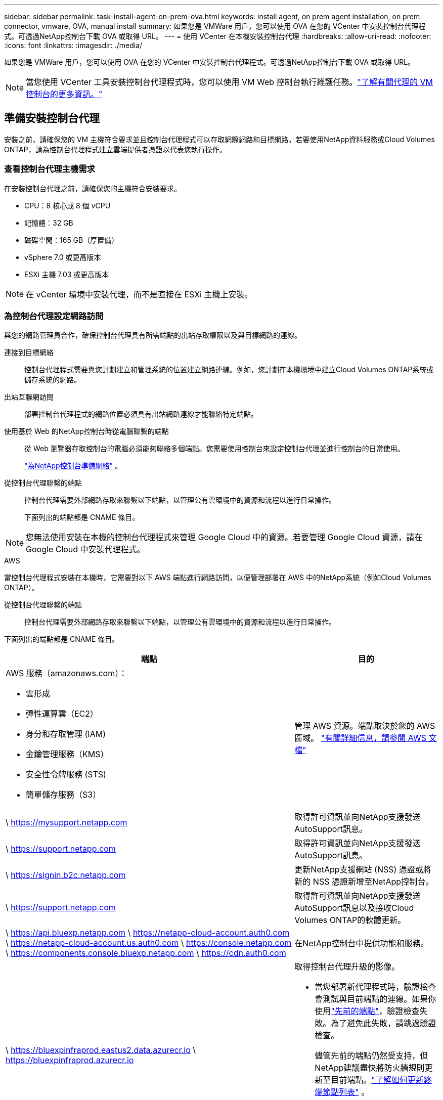 ---
sidebar: sidebar 
permalink: task-install-agent-on-prem-ova.html 
keywords: install agent, on prem agent installation, on prem connector, vmware, OVA, manual install 
summary: 如果您是 VMWare 用戶，您可以使用 OVA 在您的 VCenter 中安裝控制台代理程式。可透過NetApp控制台下載 OVA 或取得 URL。 
---
= 使用 VCenter 在本機安裝控制台代理
:hardbreaks:
:allow-uri-read: 
:nofooter: 
:icons: font
:linkattrs: 
:imagesdir: ./media/


[role="lead"]
如果您是 VMWare 用戶，您可以使用 OVA 在您的 VCenter 中安裝控制台代理程式。可透過NetApp控制台下載 OVA 或取得 URL。


NOTE: 當您使用 VCenter 工具安裝控制台代理程式時，您可以使用 VM Web 控制台執行維護任務。link:task-agent-vm-config.html["了解有關代理的 VM 控制台的更多資訊。"]



== 準備安裝控制台代理

安裝之前，請確保您的 VM 主機符合要求並且控制台代理程式可以存取網際網路和目標網路。若要使用NetApp資料服務或Cloud Volumes ONTAP，請為控制台代理程式建立雲端提供者憑證以代表您執行操作。



=== 查看控制台代理主機需求

在安裝控制台代理之前，請確保您的主機符合安裝要求。

* CPU：8 核心或 8 個 vCPU
* 記憶體：32 GB
* 磁碟空間：165 GB（厚置備）
* vSphere 7.0 或更高版本
* ESXi 主機 7.03 或更高版本



NOTE: 在 vCenter 環境中安裝代理，而不是直接在 ESXi 主機上安裝。



=== 為控制台代理設定網路訪問

與您的網路管理員合作，確保控制台代理具有所需端點的出站存取權限以及與目標網路的連線。

連接到目標網絡:: 控制台代理程式需要與您計劃建立和管理系統的位置建立網路連線。例如，您計劃在本機環境中建立Cloud Volumes ONTAP系統或儲存系統的網路。


出站互聯網訪問:: 部署控制台代理程式的網路位置必須具有出站網路連線才能聯絡特定端點。


使用基於 Web 的NetApp控制台時從電腦聯繫的端點::
+
--
從 Web 瀏覽器存取控制台的電腦必須能夠聯絡多個端點。您需要使用控制台來設定控制台代理並進行控制台的日常使用。

link:reference-networking-saas-console.html["為NetApp控制台準備網絡"] 。

--


從控制台代理聯繫的端點:: 控制台代理需要外部網路存取來聯繫以下端點，以管理公有雲環境中的資源和流程以進行日常操作。
+
--
下面列出的端點都是 CNAME 條目。

--



NOTE: 您無法使用安裝在本機的控制台代理程式來管理 Google Cloud 中的資源。若要管理 Google Cloud 資源，請在 Google Cloud 中安裝代理程式。

[role="tabbed-block"]
====
.AWS
--
當控制台代理程式安裝在本機時，它需要對以下 AWS 端點進行網路訪問，以便管理部署在 AWS 中的NetApp系統（例如Cloud Volumes ONTAP）。

從控制台代理聯繫的端點:: 控制台代理需要外部網路存取來聯繫以下端點，以管理公有雲環境中的資源和流程以進行日常操作。
+
--
下面列出的端點都是 CNAME 條目。

[cols="2a,1a"]
|===
| 端點 | 目的 


 a| 
AWS 服務（amazonaws.com）：

* 雲形成
* 彈性運算雲（EC2）
* 身分和存取管理 (IAM)
* 金鑰管理服務（KMS）
* 安全性令牌服務 (STS)
* 簡單儲存服務（S3）

 a| 
管理 AWS 資源。端點取決於您的 AWS 區域。 https://docs.aws.amazon.com/general/latest/gr/rande.html["有關詳細信息，請參閱 AWS 文檔"^]



 a| 
\ https://mysupport.netapp.com
 a| 
取得許可資訊並向NetApp支援發送AutoSupport訊息。



 a| 
\ https://support.netapp.com
 a| 
取得許可資訊並向NetApp支援發送AutoSupport訊息。



 a| 
\ https://signin.b2c.netapp.com
 a| 
更新NetApp支援網站 (NSS) 憑證或將新的 NSS 憑證新增至NetApp控制台。



 a| 
\ https://support.netapp.com
 a| 
取得許可資訊並向NetApp支援發送AutoSupport訊息以及接收Cloud Volumes ONTAP的軟體更新。



 a| 
\ https://api.bluexp.netapp.com \ https://netapp-cloud-account.auth0.com \ https://netapp-cloud-account.us.auth0.com \ https://console.netapp.com \ https://components.console.bluexp.netapp.com \ https://cdn.auth0.com
 a| 
在NetApp控制台中提供功能和服務。



 a| 
\ https://bluexpinfraprod.eastus2.data.azurecr.io \ https://bluexpinfraprod.azurecr.io
 a| 
取得控制台代理升級的影像。

* 當您部署新代理程式時，驗證檢查會測試與目前端點的連線。如果你使用link:link:reference-networking-saas-console-previous.html["先前的端點"]，驗證檢查失敗。為了避免此失敗，請跳過驗證檢查。
+
儘管先前的端點仍然受支持，但NetApp建議盡快將防火牆規則更新至目前端點。link:reference-networking-saas-console-previous.html#update-endpoint-list["了解如何更新終端節點列表"] 。

* 當您更新到防火牆中的目前端點時，您現有的代理程式將繼續運作。


|===
--


--
.Azure
--
當控制台代理程式安裝在本機時，它需要對以下 Azure 端點進行網路訪問，以便管理部署在 Azure 中的NetApp系統（例如Cloud Volumes ONTAP）。

[cols="2a,1a"]
|===
| 端點 | 目的 


 a| 
\ https://management.azure.com \ https://login.microsoftonline.com \ https://blob.core.windows.net \ https://core.windows.net
 a| 
管理 Azure 公用區域中的資源。



 a| 
\ https://management.chinacloudapi.cn \ https://login.chinacloudapi.cn \ https://blob.core.chinacloudapi.cn \ https://core.chinacloudapi.cn
 a| 
管理 Azure 中國區域的資源。



 a| 
\ https://mysupport.netapp.com
 a| 
取得許可資訊並向NetApp支援發送AutoSupport訊息。



 a| 
\ https://support.netapp.com
 a| 
取得許可資訊並向NetApp支援發送AutoSupport訊息。



 a| 
\ https://signin.b2c.netapp.com
 a| 
更新NetApp支援網站 (NSS) 憑證或將新的 NSS 憑證新增至NetApp控制台。



 a| 
\ https://support.netapp.com
 a| 
取得許可資訊並向NetApp支援發送AutoSupport訊息以及接收Cloud Volumes ONTAP的軟體更新。



 a| 
\ https://api.bluexp.netapp.com \ https://netapp-cloud-account.auth0.com \ https://netapp-cloud-account.us.auth0.com \ https://console.netapp.com \ https://components.console.bluexp.netapp.com \ https://cdn.auth0.com
 a| 
在NetApp控制台中提供功能和服務。



 a| 
\ https://bluexpinfraprod.eastus2.data.azurecr.io \ https://bluexpinfraprod.azurecr.io
 a| 
取得控制台代理升級的影像。

* 當您部署新代理程式時，驗證檢查會測試與目前端點的連線。如果你使用link:link:reference-networking-saas-console-previous.html["先前的端點"]，驗證檢查失敗。為了避免此失敗，請跳過驗證檢查。
+
儘管先前的端點仍然受支持，但NetApp建議盡快將防火牆規則更新至目前端點。link:reference-networking-saas-console-previous.html#update-endpoint-list["了解如何更新終端節點列表"] 。

* 當您更新到防火牆中的目前端點時，您現有的代理程式將繼續運作。


|===
--
====
代理伺服器:: NetApp支援顯式和透明代理配置。如果您使用透明代理，則只需要提供代理伺服器的憑證。如果您使用明確代理，您還需要 IP 位址和憑證。
+
--
* IP 位址
* 證書
* HTTPS 憑證


--


連接埠:: 除非您啟動它或將其用作代理將AutoSupport訊息從Cloud Volumes ONTAP發送到NetApp支持，否則控制台代理不會有傳入流量。
+
--
* HTTP（80）和 HTTPS（443）提供對本機 UI 的訪問，您會在極少數情況下使用它們。
* 僅當需要連接到主機進行故障排除時才需要 SSH（22）。
* 如果您在沒有外部網路連線的子網路中部署Cloud Volumes ONTAP系統，則需要透過連接埠 3128 建立入站連線。
+
如果Cloud Volumes ONTAP系統沒有出站網路連線來傳送AutoSupport訊息，控制台會自動設定這些系統以使用控制台代理附帶的代理伺服器。唯一的要求是確保控制台代理的安全群組允許透過連接埠 3128 進行入站連線。部署控制台代理程式後，您需要開啟此連接埠。



--


啟用 NTP:: 如果您打算使用NetApp資料分類掃描公司資料來源，則應在控制台代理程式和NetApp資料分類系統上啟用網路時間協定 (NTP) 服務，以便系統之間的時間同步。 https://docs.netapp.com/us-en/data-services-data-classification/concept-cloud-compliance.html["了解有關NetApp資料分類的更多信息"^]




=== 為 AWS 或 Azure 建立控制台代理雲端權限

如果您想將 AWS 或 Azure 中的NetApp資料服務與本機控制台代理程式一起使用，則需要在雲端提供者中設定權限，以便在安裝控制台代理程式後將憑證新增至控制台代理程式。


NOTE: 您無法使用安裝在本機的控制台代理程式來管理 Google Cloud 中的資源。如果您想管理 Google Cloud 資源，則需要在 Google Cloud 中安裝代理程式。

[role="tabbed-block"]
====
.AWS
--
對於本機控制台代理，透過新增 IAM 使用者存取金鑰來提供 AWS 權限。

對本機控制台代理程式使用 IAM 使用者存取金鑰；本機控制台代理程式不支援 IAM 角色。

.步驟
. 登入 AWS 主控台並導覽至 IAM 服務。
. 建立策略：
+
.. 選擇“策略”>“建立策略”。
.. 選擇 *JSON* 並複製並貼上內容link:reference-permissions-aws.html["控制台代理的 IAM 策略"]。
.. 完成剩餘步驟以建立策略。
+
根據您計劃使用的NetApp資料服務，您可能需要建立第二個策略。

+
對於標準區域，權限分佈在兩個策略中。由於 AWS 中託管策略的最大字元大小限制，因此需要兩個策略。link:reference-permissions-aws.html["了解有關控制台代理的 IAM 策略的更多信息"] 。



. 將策略附加到 IAM 使用者。
+
** https://docs.aws.amazon.com/IAM/latest/UserGuide/id_roles_create.html["AWS 文件：建立 IAM 角色"^]
** https://docs.aws.amazon.com/IAM/latest/UserGuide/access_policies_manage-attach-detach.html["AWS 文件：新增和刪除 IAM 政策"^]


. 確保使用者擁有存取金鑰，您可以在安裝控制台代理後將其新增至NetApp控制台。


.結果
您現在應該擁有具有所需權限的 IAM 使用者存取金鑰。安裝控制台代理程式後，從控制台將這些憑證與控制台代理程式關聯。

--
.Azure
--
當控制台代理程式安裝在本機時，您需要透過在 Microsoft Entra ID 中設定服務主體並取得控制台代理程式所需的 Azure 憑證來授予控制台代理 Azure 權限。

.建立用於基於角色的存取控制的 Microsoft Entra 應用程式
. 確保您在 Azure 中擁有建立 Active Directory 應用程式並將該應用程式指派給角色的權限。
+
有關詳細信息，請參閱 https://docs.microsoft.com/en-us/azure/active-directory/develop/howto-create-service-principal-portal#required-permissions/["Microsoft Azure 文件：所需權限"^]

. 從 Azure 入口網站開啟 *Microsoft Entra ID* 服務。
+
image:screenshot_azure_ad.png["顯示 Microsoft Azure 中的 Active Directory 服務。"]

. 在選單中，選擇*應用程式註冊*。
. 選擇*新註冊*。
. 指定有關應用程式的詳細資訊：
+
** *名稱*：輸入應用程式的名稱。
** *帳戶類型*：選擇帳戶類型（任何類型都可以與NetApp控制台一起使用）。
** *重定向 URI*：您可以將此欄位留空。


. 選擇*註冊*。
+
您已建立 AD 應用程式和服務主體。



.將應用程式指派給角色
. 建立自訂角色：
+
請注意，您可以使用 Azure 入口網站、Azure PowerShell、Azure CLI 或 REST API 建立 Azure 自訂角色。以下步驟展示如何使用 Azure CLI 建立角色。如果您希望使用其他方法，請參閱 https://learn.microsoft.com/en-us/azure/role-based-access-control/custom-roles#steps-to-create-a-custom-role["Azure 文件"^]

+
.. 複製link:reference-permissions-azure.html["控制台代理程式的自訂角色權限"]並將它們保存在 JSON 檔案中。
.. 透過將 Azure 訂閱 ID 新增至可分配範圍來修改 JSON 檔案。
+
您應該為使用者將從中建立Cloud Volumes ONTAP系統的每個 Azure 訂閱新增 ID。

+
*例子*

+
[source, json]
----
"AssignableScopes": [
"/subscriptions/d333af45-0d07-4154-943d-c25fbzzzzzzz",
"/subscriptions/54b91999-b3e6-4599-908e-416e0zzzzzzz",
"/subscriptions/398e471c-3b42-4ae7-9b59-ce5bbzzzzzzz"
----
.. 使用 JSON 檔案在 Azure 中建立自訂角色。
+
以下步驟說明如何使用 Azure Cloud Shell 中的 Bash 建立角色。

+
*** 開始 https://docs.microsoft.com/en-us/azure/cloud-shell/overview["Azure 雲端外殼"^]並選擇 Bash 環境。
*** 上傳 JSON 檔案。
+
image:screenshot_azure_shell_upload.png["Azure Cloud Shell 的螢幕截圖，您可以在其中選擇上傳檔案的選項。"]

*** 使用 Azure CLI 建立自訂角色：
+
[source, azurecli]
----
az role definition create --role-definition Connector_Policy.json
----
+
現在您應該有一個名為「控制台操作員」的自訂角色，可以將其指派給控制台代理虛擬機器。





. 將應用程式指派給角色：
+
.. 從 Azure 入口網站開啟 *Subscriptions* 服務。
.. 選擇訂閱。
.. 選擇“存取控制 (IAM)”>“新增”>“新增角色分配”。
.. 在*角色*標籤中，選擇*控制台操作員*角色並選擇*下一步*。
.. 在「*成員*」標籤中，完成以下步驟：
+
*** 保持選取「*使用者、群組或服務主體*」。
*** 選擇*選擇成員*。
+
image:screenshot-azure-service-principal-role.png["在應用程式新增角色時顯示「成員」頁面的 Azure 入口網站螢幕截圖。"]

*** 搜尋應用程式的名稱。
+
以下是一個例子：

+
image:screenshot_azure_service_principal_role.png["Azure 入口網站的螢幕截圖，顯示了 Azure 入口網站中的「新增角色指派」表單。"]

*** 選擇應用程式並選擇*選擇*。
*** 選擇“下一步”。


.. 選擇*審閱+分配*。
+
服務主體現在具有部署控制台代理程式所需的 Azure 權限。

+
如果您想要從多個 Azure 訂閱部署Cloud Volumes ONTAP ，則必須將服務主體綁定到每個訂閱。在NetApp控制台中，您可以選擇部署Cloud Volumes ONTAP時要使用的訂閱。





.新增 Windows Azure 服務管理 API 權限
. 在*Microsoft Entra ID*服務中，選擇*App Registrations*並選擇應用程式。
. 選擇*API 權限 > 新增權限*。
. 在「Microsoft API」下，選擇「Azure 服務管理」。
+
image:screenshot_azure_service_mgmt_apis.gif["Azure 入口網站的螢幕截圖，顯示了 Azure 服務管理 API 權限。"]

. 選擇*以組織使用者身分存取 Azure 服務管理*，然後選擇*新增權限*。
+
image:screenshot_azure_service_mgmt_apis_add.gif["Azure 入口網站的螢幕截圖，顯示新增 Azure 服務管理 API。"]



.取得應用程式的應用程式ID和目錄ID
. 在*Microsoft Entra ID*服務中，選擇*App Registrations*並選擇應用程式。
. 複製*應用程式（客戶端）ID*和*目錄（租用戶）ID*。
+
image:screenshot_azure_app_ids.gif["螢幕截圖顯示了 Microsoft Entra IDy 中應用程式的應用程式（客戶端）ID 和目錄（租用戶）ID。"]

+
將 Azure 帳戶新增至控制台時，您需要提供應用程式（用戶端）ID 和應用程式的目錄（租用戶）ID。控制台使用 ID 以程式設計方式登入。



.建立客戶端機密
. 開啟*Microsoft Entra ID*服務。
. 選擇*應用程式註冊*並選擇您的應用程式。
. 選擇*憑證和機密>新客戶端機密*。
. 提供秘密的描述和持續時間。
. 選擇“*新增*”。
. 複製客戶端機密的值。
+
image:screenshot_azure_client_secret.gif["Azure 入口網站的螢幕截圖，顯示了 Microsoft Entra 服務主體的用戶端機密。"]



--
====


== 在 VCenter 環境中安裝控制台代理

NetApp支援在您的 VCenter 環境中安裝控制台代理程式。 OVA 檔案包含一個預先設定的 VM 映像，您可以在 VMware 環境中部署該映像。可直接從NetApp控制台下載檔案或部署 URL。它包括控制台代理軟體和自簽名證書。



=== 下載 OVA 或複製 URL

直接從NetApp控制台下載 OVA 或複製 OVA URL。

. 選擇“*管理 > 代理*”。
. 在「*概覽*」頁面上，選擇「*部署代理程式>本機*」。
. 選擇*使用 OVA*。
. 選擇下載 OVA 或複製 URL 以在 VCenter 中使用。




=== 在您的 VCenter 中部署代理

登入您的 VCenter 環境以部署代理程式。

.步驟
. 如果您的環境需要，請將自簽名憑證上傳到您的受信任憑證。安裝後，您可以替換此證書。link:task-installing-https-cert.html["了解如何替換自簽名憑證。"]
. 從內容庫或本機系統部署 OVA。
+
|===


| 從本地系統 | 來自內容庫 


| a. 右鍵點選並選擇 *部署 OVF 範本...*。 b. 從 URL 中選擇 OVA 檔案或瀏覽到其位置，然後選擇 *下一步*。 | a. 前往您的內容庫並選擇控制台代理 OVA。 b. 選擇“操作”>“從此範本新虛擬機器” 
|===
. 完成部署 OVF 範本精靈以部署控制台代理程式。
. 為虛擬機器選擇名稱和資料夾，然後選擇“下一步”。
. 選擇一個計算資源，然後選擇*下一步*。
. 查看範本的詳細信息，然後選擇*下一步*。
. 接受許可協議，然後選擇*下一步*。
. 選擇要使用的代理配置類型：明確代理、透明代理或無代理。
. 選擇要部署虛擬機器的資料存儲，然後選擇*下一步*。確保它滿足主機要求。
. 選擇您想要連接虛擬機器的網絡，然後選擇*下一步*。確保網路為 IPv4 並且具有對所需端點的出站網路存取權限。
. 在*自訂範本*視窗中，填寫以下欄位：
+
** *代理資訊*
+
*** 如果選擇了明確代理，請輸入代理伺服器主機名稱或 IP 位址和連接埠號，以及使用者名稱和密碼。
*** 如果您選擇了透明代理，請上傳對應的憑證。


** *虛擬機器配置*
+
*** *跳過配置檢查*：預設未選取此複選框，這表示代理程式執行配置檢查以驗證網路存取。
+
**** NetApp建議不要選取此框，以便安裝包含代理程式的設定檢查。設定檢查驗證代理是否具有所需端點的網路存取權限。如果由於連線問題導致部署失敗，您可以從代理主機存取驗證報告和日誌。在某些情況下，如果您確信代理程式具有網路存取權限，則可以選擇跳過檢查。例如，如果您仍在使用link:reference-networking-saas-console-previous.html["先前的端點"]用於代理升級，驗證失敗並出現錯誤。為了避免這種情況，請勾選複選框以在不進行驗證檢查的情況下進行安裝。link:reference-networking-saas-console-previous.html#update-endpoint-list["了解如何更新終端節點列表"] 。


*** *維修密碼*：設定維修密碼 `maint`允許存取代理維護控制台的使用者。
*** *NTP 伺服器*：指定一個或多個 NTP 伺服器進行時間同步。
*** *主機名稱*：設定此虛擬機器的主機名稱。它不能包含搜尋域。例如，FQDN console10.searchdomain.company.com 應輸入為 console10。
*** *主 DNS*：指定用於名稱解析的主 DNS 伺服器。
*** *輔助 DNS*：指定用於名稱解析的輔助 DNS 伺服器。
*** 搜尋域：指定解析主機名稱時所使用的搜尋網域名稱。例如，如果 FQDN 是 console10.searchdomain.company.com，則輸入 searchdomain.company.com。
*** *IPv4 位址*：對應到主機名稱的 IP 位址。
*** *IPv4 子網路遮罩*：IPv4 位址的子網路遮罩。
*** *IPv4 網關位址*：IPv4 位址的網關位址。




. 選擇“下一步”。
. 查看“準備完成”視窗中的詳細信息，選擇“完成”。
+
vSphere 工作列顯示控制台代理部署的進度。

. 啟動虛擬機器。



NOTE: 如果部署失敗，您可以從代理主機存取驗證報告和日誌。link:task-troubleshoot-agent.html#troubleshoot-installation["了解如何解決安裝問題。"]



== 使用NetApp控制台註冊控制台代理

登入控制台並將控制台代理與您的組織關聯。登入方式取決於您使用控制台的模式。如果您在標準模式下使用控制台，則可以透過 SaaS 網站登入。如果您在受限或私人模式下使用控制台，則可以從控制台代理主機本機登入。

.步驟
. 開啟 Web 瀏覽器並輸入控制台代理主機 URL：
+
控制台主機 URL 可以是本機主機、私人 IP 位址或公用 IP 位址，取決於主機的配置。例如，如果控制台代理程式位於沒有公用 IP 位址的公有雲中，則必須輸入與控制台代理主機有連接的主機的私人 IP 位址。

. 註冊或登入。
. 登入後，設定控制台：
+
.. 指定與控制台代理程式關聯的控制台組織。
.. 輸入系統的名稱。
.. 在*您是否在安全環境中運作？ *下保持限制模式為停用。
+
當控制台代理安裝在本機時，不支援限制模式。

.. 選擇*讓我們開始吧*。






== 將雲端提供者憑證新增至控制台

安裝並設定控制台代理程式後，新增您的雲端憑證，以便控制台代理程式具有在 AWS 或 Azure 中執行操作所需的權限。

[role="tabbed-block"]
====
.AWS
--
.開始之前
如果您剛剛建立了這些 AWS 憑證，它們可能需要幾分鐘才能生效。等待幾分鐘，然後將憑證新增至控制台。

.步驟
. 選擇“*管理 > 憑證*”。
. 選擇*組織憑證*。
. 選擇“*新增憑證*”並按照精靈中的步驟操作。
+
.. *憑證位置*：選擇*Amazon Web Services > 代理程式。
.. *定義憑證*：輸入 AWS 存取金鑰和金鑰。
.. *市場訂閱*：透過立即訂閱或選擇現有訂閱將市場訂閱與這些憑證關聯。
.. *審核*：確認有關新憑證的詳細資訊並選擇*新增*。




您現在可以前往 https://console.netapp.com["NetApp控制台"^]開始使用控制台代理。

--
.Azure
--
.開始之前
如果您剛剛建立了這些 Azure 憑證，它們可能需要幾分鐘才能使用。等待幾分鐘，然後再新增控制台代理的憑證。

.步驟
. 選擇“*管理 > 憑證*”。
. 選擇“*新增憑證*”並按照精靈中的步驟操作。
+
.. *憑證位置*：選擇*Microsoft Azure > 代理程式*。
.. *定義憑證*：輸入有關授予所需權限的 Microsoft Entra 服務主體的資訊：
+
*** 應用程式（客戶端）ID
*** 目錄（租戶）ID
*** 客戶端機密


.. *市場訂閱*：透過立即訂閱或選擇現有訂閱將市場訂閱與這些憑證關聯。
.. *審核*：確認有關新憑證的詳細資訊並選擇*新增*。




.結果
控制台代理現在具有代表您在 Azure 中執行操作所需的權限。您現在可以前往 https://console.netapp.com["NetApp控制台"^]開始使用控制台代理。

--
====